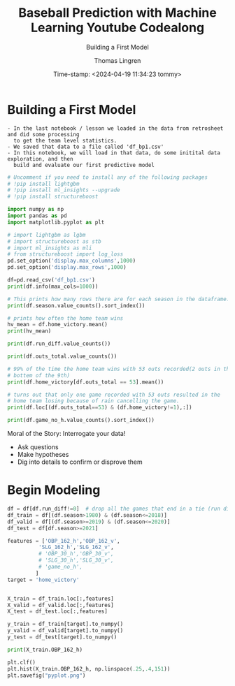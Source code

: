 #+TITLE: Baseball Prediction with Machine Learning Youtube Codealong
#+SUBTITLE: Building a First Model
#+AUTHOR: Thomas Lingren 
#+DATE: Time-stamp: <2024-04-19 11:34:23 tommy>
#+PROPERTY: header-args:python :session *Python* :results output
#+STARTUP: overview hideblocks indent :

* Building a First Model
    #+begin_example
      - In the last notebook / lesson we loaded in the data from retrosheet and did some processing
        to get the team level statistics.
      - We saved that data to a file called 'df_bp1.csv'
      - In this notebook, we will load in that data, do some initital data exploration, and then
        build and evaluate our first predictive model
    #+end_example

    #+begin_src python
      # Uncomment if you need to install any of the following packages
      # !pip install lightgbm
      # !pip install ml_insights --upgrade
      # !pip install structureboost
      
      import numpy as np
      import pandas as pd
      import matplotlib.pyplot as plt

      # import lightgbm as lgbm
      # import structureboost as stb
      # import ml_insights as mli
      # from structureboost import log_loss
      pd.set_option('display.max_columns',1000)
      pd.set_option('display.max_rows',1000)

    #+end_src

    #+RESULTS:

#+begin_src python
  df=pd.read_csv('df_bp1.csv')
  print(df.info(max_cols=1000))
#+end_src

#+RESULTS:
#+begin_example
c:/Users/THOMAS~1.LIN/AppData/Local/Temp/babel-MAyFhD/python-UHnItP:1: DtypeWarning: Columns (13,14,15,85,87) have mixed types. Specify dtype option on import or set low_memory=False.
  df=pd.read_csv('df_bp1.csv')
<class 'pandas.core.frame.DataFrame'>
RangeIndex: 96276 entries, 0 to 96275
Data columns (total 194 columns):
 #    Column                Non-Null Count  Dtype  
---   ------                --------------  -----  
 0    date                  96276 non-null  int64  
 1    dblheader_code        96276 non-null  int64  
 2    day_of_week           96276 non-null  object 
 3    team_v                96276 non-null  object 
 4    league_v              96276 non-null  object 
 5    game_no_v             96276 non-null  int64  
 6    team_h                96276 non-null  object 
 7    league_h              96276 non-null  object 
 8    game_no_h             96276 non-null  int64  
 9    runs_v                96276 non-null  int64  
 10   runs_h                96276 non-null  int64  
 11   outs_total            96276 non-null  int64  
 12   day_night             96276 non-null  object 
 13   completion_info       83 non-null     object 
 14   forfeit_info          1 non-null      object 
 15   protest_info          70 non-null     object 
 16   ballpark_id           96276 non-null  object 
 17   attendance            95376 non-null  float64
 18   game_minutes          96276 non-null  int64  
 19   linescore_v           96276 non-null  object 
 20   linescore_h           96276 non-null  object 
 21   AB_v                  96276 non-null  int64  
 22   H_v                   96276 non-null  int64  
 23   2B_v                  96276 non-null  int64  
 24   3B_v                  96276 non-null  int64  
 25   HR_v                  96276 non-null  int64  
 26   RBI_v                 96276 non-null  int64  
 27   SH_v                  96276 non-null  int64  
 28   SF_v                  96276 non-null  int64  
 29   HBP_v                 96276 non-null  int64  
 30   BB_v                  96276 non-null  int64  
 31   IBB_v                 96276 non-null  int64  
 32   SO_v                  96276 non-null  int64  
 33   SB_v                  96276 non-null  int64  
 34   CS_v                  96276 non-null  int64  
 35   GIDP_v                96276 non-null  int64  
 36   CI_v                  96276 non-null  int64  
 37   LOB_v                 96276 non-null  int64  
 38   P_num_v               96276 non-null  int64  
 39   ERind_v               96276 non-null  int64  
 40   ERteam_v              96276 non-null  int64  
 41   WP_v                  96276 non-null  int64  
 42   balk_v                96276 non-null  int64  
 43   PO_v                  96276 non-null  int64  
 44   ASST_v                96276 non-null  int64  
 45   ERR_v                 96276 non-null  int64  
 46   PB_v                  96276 non-null  int64  
 47   DP_v                  96276 non-null  int64  
 48   TP_v                  96276 non-null  int64  
 49   AB_h                  96276 non-null  int64  
 50   H_h                   96276 non-null  int64  
 51   2B_h                  96276 non-null  int64  
 52   3B_h                  96276 non-null  int64  
 53   HR_h                  96276 non-null  int64  
 54   RBI_h                 96276 non-null  int64  
 55   SH_h                  96276 non-null  int64  
 56   SF_h                  96276 non-null  int64  
 57   HBP_h                 96276 non-null  int64  
 58   BB_h                  96276 non-null  int64  
 59   IBB_h                 96276 non-null  int64  
 60   SO_h                  96276 non-null  int64  
 61   SB_h                  96276 non-null  int64  
 62   CS_h                  96276 non-null  int64  
 63   GIDP_h                96276 non-null  int64  
 64   CI_h                  96276 non-null  int64  
 65   LOB_h                 96276 non-null  int64  
 66   P_num_h               96276 non-null  int64  
 67   ERind_h               96276 non-null  int64  
 68   ERteam_h              96276 non-null  int64  
 69   WP_h                  96276 non-null  int64  
 70   balk_h                96276 non-null  int64  
 71   PO_h                  96276 non-null  int64  
 72   ASST_h                96276 non-null  int64  
 73   ERR_h                 96276 non-null  int64  
 74   PB_h                  96276 non-null  int64  
 75   DP_h                  96276 non-null  int64  
 76   TP_h                  96276 non-null  int64  
 77   ump_HB_id             96276 non-null  object 
 78   ump_HB_name           96276 non-null  object 
 79   ump_1B_id             96276 non-null  object 
 80   ump_1B_name           96276 non-null  object 
 81   ump_2B_id             95690 non-null  object 
 82   ump_2B_name           96276 non-null  object 
 83   ump_3B_id             96275 non-null  object 
 84   ump_3B_name           96276 non-null  object 
 85   ump_LF_id             9 non-null      object 
 86   ump_LF_name           96276 non-null  object 
 87   ump_RF_id             9 non-null      object 
 88   ump_RF_name           96276 non-null  object 
 89   mgr_id_v              96276 non-null  object 
 90   mgr_name_v            96276 non-null  object 
 91   mgr_id_h              96276 non-null  object 
 92   mgr_name_h            96276 non-null  object 
 93   pitcher_id_w          96241 non-null  object 
 94   pitcher_name_w        96241 non-null  object 
 95   pitcher_id_l          96241 non-null  object 
 96   pitcher_name_l        96241 non-null  object 
 97   pitcher_id_s          47878 non-null  object 
 98   pitcher_name_s        96276 non-null  object 
 99   GWRBI_id              91150 non-null  object 
 100  GWRBI_name            96276 non-null  object 
 101  pitcher_start_id_v    96276 non-null  object 
 102  pitcher_start_name_v  96276 non-null  object 
 103  pitcher_start_id_h    96276 non-null  object 
 104  pitcher_start_name_h  96276 non-null  object 
 105  batter1_name_v        96276 non-null  object 
 106  batter1_id_v          96276 non-null  object 
 107  batter1_pos_v         96276 non-null  int64  
 108  batter2_name_v        96276 non-null  object 
 109  batter2_id_v          96276 non-null  object 
 110  batter2_pos_v         96276 non-null  int64  
 111  batter3_name_v        96276 non-null  object 
 112  batter3_id_v          96276 non-null  object 
 113  batter3_pos_v         96276 non-null  int64  
 114  batter4_name_v        96276 non-null  object 
 115  batter4_id_v          96276 non-null  object 
 116  batter4_pos_v         96276 non-null  int64  
 117  batter5_name_v        96276 non-null  object 
 118  batter5_id_v          96276 non-null  object 
 119  batter5_pos_v         96276 non-null  int64  
 120  batter6_name_v        96276 non-null  object 
 121  batter6_id_v          96276 non-null  object 
 122  batter6_pos_v         96276 non-null  int64  
 123  batter7_name_v        96276 non-null  object 
 124  batter7_id_v          96276 non-null  object 
 125  batter7_pos_v         96276 non-null  int64  
 126  batter8_name_v        96276 non-null  object 
 127  batter8_id_v          96276 non-null  object 
 128  batter8_pos_v         96276 non-null  int64  
 129  batter9_name_v        96276 non-null  object 
 130  batter9_id_v          96276 non-null  object 
 131  batter9_pos_v         96276 non-null  int64  
 132  batter1_name_h        96276 non-null  object 
 133  batter1_id_h          96276 non-null  object 
 134  batter1_pos_h         96276 non-null  int64  
 135  batter2_name_h        96276 non-null  object 
 136  batter2_id_h          96276 non-null  object 
 137  batter2_pos_h         96276 non-null  int64  
 138  batter3_name_h        96276 non-null  object 
 139  batter3_id_h          96276 non-null  object 
 140  batter3_pos_h         96276 non-null  int64  
 141  batter4_name_h        96276 non-null  object 
 142  batter4_id_h          96276 non-null  object 
 143  batter4_pos_h         96276 non-null  int64  
 144  batter5_name_h        96276 non-null  object 
 145  batter5_id_h          96276 non-null  object 
 146  batter5_pos_h         96276 non-null  int64  
 147  batter6_name_h        96276 non-null  object 
 148  batter6_id_h          96276 non-null  object 
 149  batter6_pos_h         96276 non-null  int64  
 150  batter7_name_h        96276 non-null  object 
 151  batter7_id_h          96276 non-null  object 
 152  batter7_pos_h         96276 non-null  int64  
 153  batter8_name_h        96276 non-null  object 
 154  batter8_id_h          96276 non-null  object 
 155  batter8_pos_h         96276 non-null  int64  
 156  batter9_name_h        96276 non-null  object 
 157  batter9_id_h          96276 non-null  object 
 158  batter9_pos_h         96276 non-null  int64  
 159  misc_info             416 non-null    object 
 160  acqui_info            96276 non-null  object 
 161  season                96276 non-null  int64  
 162  run_diff              96276 non-null  int64  
 163  home_victory          96276 non-null  int64  
 164  run_total             96276 non-null  int64  
 165  date_dblhead          96276 non-null  int64  
 166  BATAVG_162_h          93599 non-null  float64
 167  BATAVG_162_v          93607 non-null  float64
 168  OBP_162_h             93599 non-null  float64
 169  OBP_162_v             93607 non-null  float64
 170  SLG_162_h             93599 non-null  float64
 171  SLG_162_v             93607 non-null  float64
 172  OBS_162_h             93599 non-null  float64
 173  OBS_162_v             93607 non-null  float64
 174  SB_162_h              93599 non-null  float64
 175  SB_162_v              93607 non-null  float64
 176  CS_162_h              93599 non-null  float64
 177  CS_162_v              93607 non-null  float64
 178  ERR_162_h             93599 non-null  float64
 179  ERR_162_v             93607 non-null  float64
 180  BATAVG_30_h           95794 non-null  float64
 181  BATAVG_30_v           95768 non-null  float64
 182  OBP_30_h              95794 non-null  float64
 183  OBP_30_v              95768 non-null  float64
 184  SLG_30_h              95794 non-null  float64
 185  SLG_30_v              95768 non-null  float64
 186  OBS_30_h              95794 non-null  float64
 187  OBS_30_v              95768 non-null  float64
 188  SB_30_h               95794 non-null  float64
 189  SB_30_v               95768 non-null  float64
 190  CS_30_h               95794 non-null  float64
 191  CS_30_v               95768 non-null  float64
 192  ERR_30_h              95794 non-null  float64
 193  ERR_30_v              95768 non-null  float64
dtypes: float64(29), int64(87), object(78)
memory usage: 142.5+ MB
None
#+end_example

#+begin_src python
  # This prints how many rows there are for each season in the dataframe.
  print(df.season.value_counts().sort_index())
#+end_src

#+RESULTS:
#+begin_example
season
1980    2105
1981    1394
1982    2107
1983    2109
1984    2105
1985    2103
1986    2103
1987    2105
1988    2100
1989    2106
1990    2105
1991    2104
1992    2106
1993    2269
1994    1600
1995    2017
1996    2267
1997    2266
1998    2432
1999    2428
2000    2429
2001    2429
2002    2426
2003    2430
2004    2428
2005    2431
2006    2429
2007    2431
2008    2428
2009    2430
2010    2430
2011    2429
2012    2430
2013    2431
2014    2430
2015    2429
2016    2428
2017    2430
2018    2431
2019    2429
2020     898
2021    2429
2022    2430
Name: count, dtype: int64
#+end_example

#+begin_src python
  # prints how often the home team wins
  hv_mean = df.home_victory.mean()
  print(hv_mean)
#+end_src

#+RESULTS:
: 0.538368856205077

#+begin_src python
  print(df.run_diff.value_counts())
#+end_src

#+RESULTS:
#+begin_example
run_diff
 1     16912
-1     10907
 2      9029
-2      8675
 3      7169
-3      6864
 4      5586
-4      5385
 5      4012
-5      3950
 6      2938
-6      2794
 7      2036
-7      2000
 8      1481
-8      1337
 9       989
-9       904
 10      630
-10      612
 11      403
-11      369
 12      257
-12      226
-13      169
 13      162
 14       96
-14       89
 15       49
-15       44
-16       38
 0        35
 16       35
 17       19
-17       17
-18       12
 19       10
 18        9
-19        7
 21        6
-21        4
-20        3
 20        3
 22        1
-22        1
-27        1
-23        1
Name: count, dtype: int64
#+end_example

#+begin_src python
  print(df.outs_total.value_counts())
#+end_src

#+RESULTS:
#+begin_example
outs_total
51     43646
54     40092
60      1890
53      1844
52      1634
66      1016
58       882
59       809
72       545
64       442
57       426
65       416
78       303
70       251
63       217
71       214
84       161
77       132
42       125
76       121
39       120
69       113
82        76
83        73
90        73
75        70
96        46
89        46
36        32
30        31
81        28
48        27
45        23
33        23
88        23
102       23
94        20
95        19
31        17
41        17
108       17
40        12
100       11
87        11
46        10
101       10
93        10
43         9
28         8
106        8
38         8
114        8
37         7
27         7
34         7
44         7
32         6
105        6
47         6
120        5
111        4
113        4
49         4
29         4
107        3
118        3
132        2
35         2
50         2
112        2
131        1
148        1
129        1
79         1
126        1
55         1
99         1
Name: count, dtype: int64
#+end_example

#+begin_src python
  # 99% of the time the home team wins with 53 outs recorded(2 outs in the
  # bottem of the 9th)
  print(df.home_victory[df.outs_total == 53].mean())
#+end_src

#+RESULTS:
: 0.9994577006507592

#+begin_src python
   # turns out that only one game recorded with 53 outs resulted in the
   # home team losing because of rain cancelling the game.
   print(df.loc[(df.outs_total==53) & (df.home_victory!=1),:])
#+end_src

#+RESULTS:
#+begin_example
           date  dblheader_code day_of_week team_v league_v  game_no_v team_h  \
56258  20050915               0         Thu    SLN       NL        148    CHN   

      league_h  game_no_h  runs_v  runs_h  outs_total day_night  \
56258       NL        147       6       1          53         N   

      completion_info forfeit_info protest_info ballpark_id  attendance  \
56258             NaN          NaN          NaN       CHI11     37849.0   

       game_minutes linescore_v linescore_h  AB_v  H_v  2B_v  3B_v  HR_v  \
56258           167   300000030   000000001    33    9     1     0     0   

       RBI_v  SH_v  SF_v  HBP_v  BB_v  IBB_v  SO_v  SB_v  CS_v  GIDP_v  CI_v  \
56258      5     0     1      0     5      0     6     0     1       1     0   

       LOB_v  P_num_v  ERind_v  ERteam_v  WP_v  balk_v  PO_v  ASST_v  ERR_v  \
56258      6        2        1         1     1       0    26      12      1   

       PB_v  DP_v  TP_v  AB_h  H_h  2B_h  3B_h  HR_h  RBI_h  SH_h  SF_h  \
56258     0     1     0    33    8     0     0     1      1     0     0   

       HBP_h  BB_h  IBB_h  SO_h  SB_h  CS_h  GIDP_h  CI_h  LOB_h  P_num_h  \
56258      0     2      0     8     0     0       1     0      8        3   

       ERind_h  ERteam_h  WP_h  balk_h  PO_h  ASST_h  ERR_h  PB_h  DP_h  TP_h  \
56258        5         5     0       0    27      13      1     0     2     0   

      ump_HB_id ump_HB_name ump_1B_id   ump_1B_name ump_2B_id    ump_2B_name  \
56258  wolfj901    Jim Wolf  holbs901  Sam Holbrook  vanol901  Larry Vanover   

      ump_3B_id  ump_3B_name ump_LF_id ump_LF_name ump_RF_id ump_RF_name  \
56258  marsr901  Randy Marsh       NaN      (none)       NaN      (none)   

       mgr_id_v    mgr_name_v  mgr_id_h   mgr_name_h pitcher_id_w  \
56258  larut101  Tony LaRussa  baked002  Dusty Baker     suppj001   

      pitcher_name_w pitcher_id_l pitcher_name_l pitcher_id_s pitcher_name_s  \
56258    Jeff Suppan     priom001     Mark Prior          NaN         (none)   

       GWRBI_id    GWRBI_name pitcher_start_id_v pitcher_start_name_v  \
56258  walkl001  Larry Walker           suppj001          Jeff Suppan   

      pitcher_start_id_h pitcher_start_name_h batter1_name_v    batter1_id_v  \
56258           priom001           Mark Prior       ecksd001  David Eckstein   

       batter1_pos_v batter2_name_v batter2_id_v  batter2_pos_v  \
56258              6       edmoj001  Jim Edmonds              8   

      batter3_name_v   batter3_id_v  batter3_pos_v batter4_name_v  \
56258       pujoa001  Albert Pujols              3       walkl001   

       batter4_id_v  batter4_pos_v batter5_name_v    batter5_id_v  \
56258  Larry Walker              9       rodrj002  John Rodriguez   

       batter5_pos_v batter6_name_v   batter6_id_v  batter6_pos_v  \
56258              7       nunea001  Abraham Nunez              5   

      batter7_name_v   batter7_id_v  batter7_pos_v batter8_name_v  \
56258       moliy001  Yadier Molina              2       lunah001   

      batter8_id_v  batter8_pos_v batter9_name_v batter9_id_v  batter9_pos_v  \
56258  Hector Luna              4       suppj001  Jeff Suppan              1   

      batter1_name_h    batter1_id_h  batter1_pos_h batter2_name_h  \
56258       hairj002  Jerry Hairston              8       walkt002   

      batter2_id_h  batter2_pos_h batter3_name_h batter3_id_h  batter3_pos_h  \
56258  Todd Walker              4       lee-d002   Derrek Lee              3   

      batter4_name_h       batter4_id_h  batter4_pos_h batter5_name_h  \
56258       garcn001  Nomar Garciaparra              5       burnj001   

         batter5_id_h  batter5_pos_h batter6_name_h batter6_id_h  \
56258  Jeromy Burnitz              9       murtm001  Matt Murton   

       batter6_pos_h batter7_name_h batter7_id_h  batter7_pos_h  \
56258              7       peren001  Neifi Perez              6   

      batter8_name_h  batter8_id_h  batter8_pos_h batter9_name_h batter9_id_h  \
56258       blanh001  Henry Blanco              2       priom001   Mark Prior   

       batter9_pos_h misc_info acqui_info  season  run_diff  home_victory  \
56258              1       NaN          Y    2005        -5             0   

       run_total  date_dblhead  BATAVG_162_h  BATAVG_162_v  OBP_162_h  \
56258          7     200509150      0.268813      0.270416   0.323345   

       OBP_162_v  SLG_162_h  SLG_162_v  OBS_162_h  OBS_162_v  SB_162_h  \
56258   0.334703   0.439957   0.424193   0.763303   0.758897      63.0   

       SB_162_v  CS_162_h  CS_162_v  ERR_162_h  ERR_162_v  BATAVG_30_h  \
56258      88.0      36.0      37.0       98.0       99.0     0.271073   

       BATAVG_30_v  OBP_30_h  OBP_30_v  SLG_30_h  SLG_30_v  OBS_30_h  \
56258     0.263467  0.322351   0.32737  0.444444   0.39569  0.766795   

       OBS_30_v  SB_30_h  SB_30_v  CS_30_h  CS_30_v  ERR_30_h  ERR_30_v  
56258  0.723061     12.0     20.0      6.0      5.0      15.0      23.0
#+end_example

#+begin_src python
  print(df.game_no_h.value_counts().sort_index())
#+end_src

#+RESULTS:
#+begin_example
game_no_h
1      612
2      611
3      612
4      611
5      609
6      614
7      615
8      627
9      631
10     623
11     608
12     600
13     609
14     608
15     620
16     621
17     622
18     626
19     632
20     612
21     601
22     616
23     609
24     597
25     587
26     599
27     611
28     617
29     622
30     625
31     642
32     645
33     622
34     620
35     607
36     600
37     594
38     586
39     591
40     602
41     623
42     631
43     628
44     618
45     625
46     627
47     611
48     602
49     607
50     608
51     598
52     609
53     604
54     616
55     624
56     604
57     607
58     614
59     635
60     635
61     600
62     594
63     592
64     594
65     599
66     619
67     603
68     592
69     603
70     588
71     586
72     588
73     595
74     598
75     602
76     627
77     621
78     603
79     613
80     595
81     593
82     588
83     583
84     599
85     592
86     602
87     588
88     582
89     596
90     579
91     608
92     607
93     617
94     614
95     601
96     614
97     619
98     609
99     587
100    583
101    600
102    590
103    584
104    592
105    606
106    591
107    595
108    584
109    592
110    597
111    595
112    597
113    587
114    581
115    575
116    569
117    566
118    580
119    562
120    564
121    567
122    563
123    569
124    577
125    592
126    587
127    579
128    576
129    577
130    561
131    563
132    566
133    576
134    566
135    566
136    558
137    570
138    586
139    582
140    584
141    580
142    569
143    563
144    549
145    552
146    559
147    560
148    566
149    553
150    554
151    555
152    565
153    575
154    560
155    561
156    575
157    560
158    555
159    534
160    546
161    553
162    511
163     32
164      2
Name: count, dtype: int64
#+end_example


Moral of the Story: Interrogate your data!
- Ask questions
- Make hypotheses
- Dig into details to confirm or disprove them

* Begin Modeling

#+begin_src python
  df = df[df.run_diff!=0]  # drop all the games that end in a tie (run diff. = 0)
  df_train = df[(df.season>1980) & (df.season<=2018)]
  df_valid = df[(df.season>=2019) & (df.season<=2020)]
  df_test = df[df.season>=2021]
#+end_src

#+RESULTS:

#+begin_src python
  features = ['OBP_162_h','OBP_162_v',
            'SLG_162_h','SLG_162_v', 
            # 'OBP_30_h','OBP_30_v',
            # 'SLG_30_h','SLG_30_v',
            # 'game_no_h',
           ]
  target = 'home_victory'
#+end_src

#+RESULTS:

#+begin_src python

  X_train = df_train.loc[:,features]
  X_valid = df_valid.loc[:,features]
  X_test = df_test.loc[:,features]

  y_train = df_train[target].to_numpy()
  y_valid = df_valid[target].to_numpy()
  y_test = df_test[target].to_numpy()
#+end_src

#+RESULTS:

#+begin_src python
  print(X_train.OBP_162_h)
#+end_src

#+RESULTS:
#+begin_example
2105     0.327182
2106     0.347770
2107          NaN
2108     0.343286
2109     0.307951
           ...   
88085    0.315902
88086    0.307990
88087    0.324688
88088    0.327930
88089    0.328266
Name: OBP_162_h, Length: 85954, dtype: float64
#+end_example

#+begin_src python :results output graphics file :file pyplot.png
  plt.clf()
  plt.hist(X_train.OBP_162_h, np.linspace(.25,.4,151))
  plt.savefig("pyplot.png")
#+end_src

#+RESULTS:
[[file:pyplot.png]]



